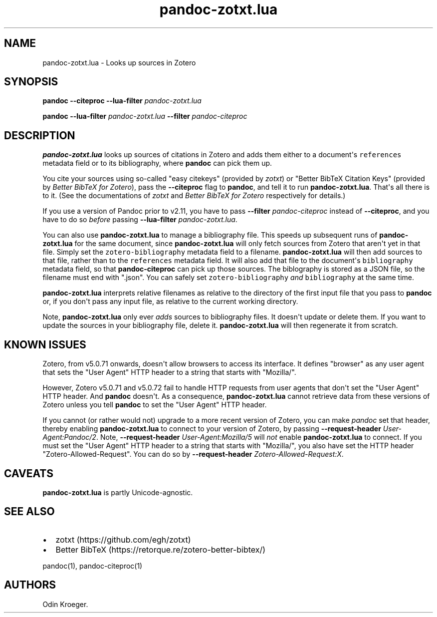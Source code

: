 .\" Automatically generated by Pandoc 2.10.1
.\"
.TH "pandoc-zotxt.lua" "1" "October 12, 2020" "" ""
.hy
.SH NAME
.PP
pandoc-zotxt.lua - Looks up sources in Zotero
.SH SYNOPSIS
.PP
\f[B]pandoc\f[R] \f[B]--citeproc\f[R] \f[B]--lua-filter\f[R]
\f[I]pandoc-zotxt.lua\f[R]
.PP
\f[B]pandoc\f[R] \f[B]--lua-filter\f[R] \f[I]pandoc-zotxt.lua\f[R]
\f[B]--filter\f[R] \f[I]pandoc-citeproc\f[R]
.SH DESCRIPTION
.PP
\f[B]pandoc-zotxt.lua\f[R] looks up sources of citations in Zotero and
adds them either to a document\[aq]s \f[C]references\f[R] metadata field
or to its bibliography, where \f[B]pandoc\f[R] can pick them up.
.PP
You cite your sources using so-called \[dq]easy citekeys\[dq] (provided
by \f[I]zotxt\f[R]) or \[dq]Better BibTeX Citation Keys\[dq] (provided
by \f[I]Better BibTeX for Zotero\f[R]), pass the \f[B]--citeproc\f[R]
flag to \f[B]pandoc\f[R], and tell it to run \f[B]pandoc-zotxt.lua\f[R].
That\[aq]s all there is to it.
(See the documentations of \f[I]zotxt\f[R] and \f[I]Better BibTeX for
Zotero\f[R] respectively for details.)
.PP
If you use a version of Pandoc prior to v2.11, you have to pass
\f[B]--filter\f[R] \f[I]pandoc-citeproc\f[R] instead of
\f[B]--citeproc\f[R], and you have to do so \f[I]before\f[R] passing
\f[B]--lua-filter\f[R] \f[I]pandoc-zotxt.lua\f[R].
.PP
You can also use \f[B]pandoc-zotxt.lua\f[R] to manage a bibliography
file.
This speeds up subsequent runs of \f[B]pandoc-zotxt.lua\f[R] for the
same document, since \f[B]pandoc-zotxt.lua\f[R] will only fetch sources
from Zotero that aren\[aq]t yet in that file.
Simply set the \f[C]zotero-bibliography\f[R] metadata field to a
filename.
\f[B]pandoc-zotxt.lua\f[R] will then add sources to that file, rather
than to the \f[C]references\f[R] metadata field.
It will also add that file to the document\[aq]s \f[C]bibliography\f[R]
metadata field, so that \f[B]pandoc-citeproc\f[R] can pick up those
sources.
The biblography is stored as a JSON file, so the filename must end with
\[dq].json\[dq].
You can safely set \f[C]zotero-bibliography\f[R] \f[I]and\f[R]
\f[C]bibliography\f[R] at the same time.
.PP
\f[B]pandoc-zotxt.lua\f[R] interprets relative filenames as relative to
the directory of the first input file that you pass to \f[B]pandoc\f[R]
or, if you don\[aq]t pass any input file, as relative to the current
working directory.
.PP
Note, \f[B]pandoc-zotxt.lua\f[R] only ever \f[I]adds\f[R] sources to
bibliography files.
It doesn\[aq]t update or delete them.
If you want to update the sources in your bibliography file, delete it.
\f[B]pandoc-zotxt.lua\f[R] will then regenerate it from scratch.
.SH KNOWN ISSUES
.PP
Zotero, from v5.0.71 onwards, doesn\[aq]t allow browsers to access its
interface.
It defines \[dq]browser\[dq] as any user agent that sets the \[dq]User
Agent\[dq] HTTP header to a string that starts with \[dq]Mozilla/\[dq].
.PP
However, Zotero v5.0.71 and v5.0.72 fail to handle HTTP requests from
user agents that don\[aq]t set the \[dq]User Agent\[dq] HTTP header.
And \f[B]pandoc\f[R] doesn\[aq]t.
As a consequence, \f[B]pandoc-zotxt.lua\f[R] cannot retrieve data from
these versions of Zotero unless you tell \f[B]pandoc\f[R] to set the
\[dq]User Agent\[dq] HTTP header.
.PP
If you cannot (or rather would not) upgrade to a more recent version of
Zotero, you can make \f[I]pandoc\f[R] set that header, thereby enabling
\f[B]pandoc-zotxt.lua\f[R] to connect to your version of Zotero, by
passing \f[B]--request-header\f[R] \f[I]User-Agent:Pandoc/2\f[R].
Note, \f[B]--request-header\f[R] \f[I]User-Agent:Mozilla/5\f[R] will
\f[I]not\f[R] enable \f[B]pandoc-zotxt.lua\f[R] to connect.
If you must set the \[dq]User Agent\[dq] HTTP header to a string that
starts with \[dq]Mozilla/\[dq], you also have set the HTTP header
\[dq]Zotero-Allowed-Request\[dq].
You can do so by \f[B]--request-header\f[R]
\f[I]Zotero-Allowed-Request:X\f[R].
.SH CAVEATS
.PP
\f[B]pandoc-zotxt.lua\f[R] is partly Unicode-agnostic.
.SH SEE ALSO
.IP \[bu] 2
zotxt (https://github.com/egh/zotxt)
.IP \[bu] 2
Better BibTeX (https://retorque.re/zotero-better-bibtex/)
.PP
pandoc(1), pandoc-citeproc(1)
.SH AUTHORS
Odin Kroeger.
